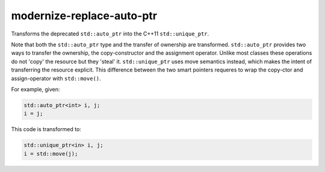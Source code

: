 modernize-replace-auto-ptr
==========================


Transforms the deprecated ``std::auto_ptr`` into the C++11 ``std::unique_ptr``.

Note that both the ``std::auto_ptr`` type and the transfer of ownership are
transformed. ``std::auto_ptr`` provides two ways to transfer the ownership,
the copy-constructor and the assignment operator. Unlike most classes these
operations do not 'copy' the resource but they 'steal' it.
``std::unique_ptr`` uses move semantics instead, which makes the intent of
transferring the resource explicit. This difference between the two smart
pointers requeres to wrap the copy-ctor and assign-operator with
``std::move()``.

For example, given:

.. code:: c++

  std::auto_ptr<int> i, j;
  i = j;

This code is transformed to:

.. code:: c++

  std::unique_ptr<in> i, j;
  i = std::move(j);

